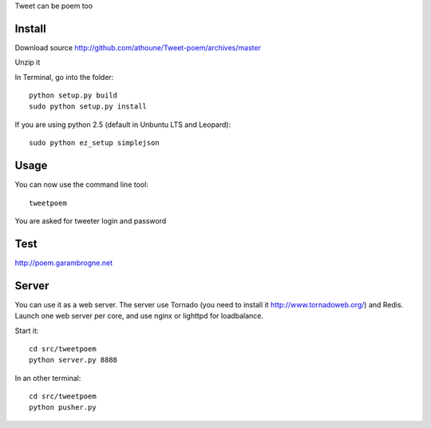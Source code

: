 Tweet can be poem too

Install
=======

Download source http://github.com/athoune/Tweet-poem/archives/master

Unzip it

In Terminal, go into the folder::

  python setup.py build
  sudo python setup.py install

If you are using python 2.5 (default in Unbuntu LTS and Leopard)::

  sudo python ez_setup simplejson

Usage
=====

You can now use the command line tool::

  tweetpoem

You are asked for tweeter login and password

Test
====

http://poem.garambrogne.net

Server
======

You can use it as a web server. The server use Tornado (you need to install it http://www.tornadoweb.org/) and Redis.
Launch one web server per core, and use nginx or lighttpd for loadbalance.

Start it::

  cd src/tweetpoem
  python server.py 8888

In an other terminal::

  cd src/tweetpoem
  python pusher.py